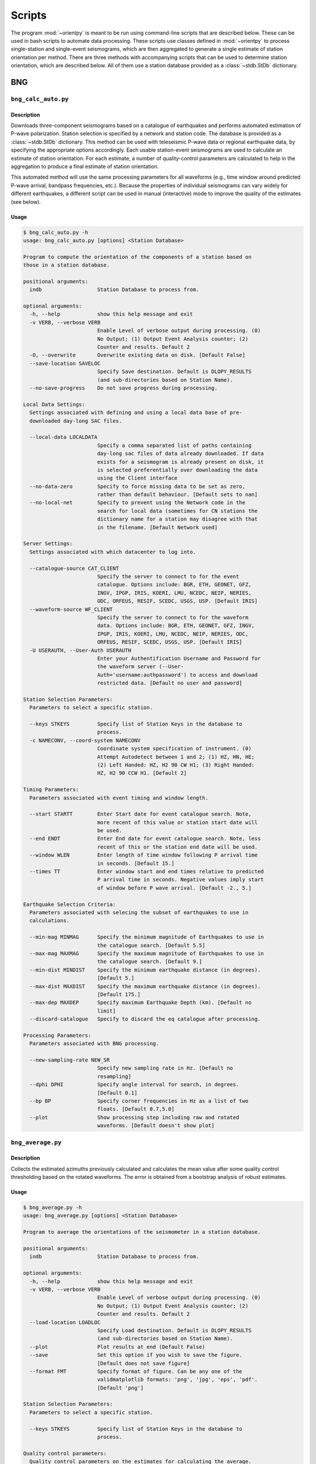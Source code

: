 Scripts
=======

The program :mod:`~orientpy` is meant to be run using command-line scripts that
are described below. These can be used in bash scripts to automate data processing. 
These scripts use classes defined in :mod:`~orientpy` to process single-station
and single-event seismograms, which are then aggregated to generate a single 
estimate of station orientation per method. There are three methods with accompanying
scripts that can be used to determine station orientation, which are described below. 
All of them use a station database provided as a :class:`~stdb.StDb` dictionary. 


BNG
+++

``bng_calc_auto.py``
********************

Description
-----------

Downloads three-component seismograms based on a catalogue of earthquakes 
and performs automated estimation of P-wave polarization. Station selection is 
specified by a network and station code. The database is provided as a 
:class:`~stdb.StDb` dictionary. This method can be used with teleseismic P-wave
data or regional earthquake data, by specifying the appropriate options accordingly.
Each usable station-event seismograms are used to calculate an estimate of station
orientation. For each estimate, a number of quality-control parameters are calculated
to help in the aggregation to produce a final estimate of station orientation.

This automated method will use the same processing parameters for all waveforms 
(e.g., time window around predicted P-wave arrival, bandpass frequencies, etc.).
Because the properties of individual seismograms can vary widely for different
earthquakes, a different script can be used in manual (interactive) mode to improve
the quality of the estimates (see below).

Usage
-----

.. code-block::

    $ bng_calc_auto.py -h
    usage: bng_calc_auto.py [options] <Station Database>

    Program to compute the orientation of the components of a station based on
    those in a station database.

    positional arguments:
      indb                  Station Database to process from.

    optional arguments:
      -h, --help            show this help message and exit
      -v VERB, --verbose VERB
                            Enable Level of verbose output during processing. (0)
                            No Output; (1) Output Event Analysis counter; (2)
                            Counter and results. Default 2
      -O, --overwrite       Overwrite existing data on disk. [Default False]
      --save-location SAVELOC
                            Specify Save destination. Default is DLOPY_RESULTS
                            (and sub-directories based on Station Name).
      --no-save-progress    Do not save progress during processing.

    Local Data Settings:
      Settings associated with defining and using a local data base of pre-
      downloaded day-long SAC files.

      --local-data LOCALDATA
                            Specify a comma separated list of paths containing
                            day-long sac files of data already downloaded. If data
                            exists for a seismogram is already present on disk, it
                            is selected preferentially over downloading the data
                            using the Client interface
      --no-data-zero        Specify to force missing data to be set as zero,
                            rather than default behaviour. [Default sets to nan]
      --no-local-net        Specify to prevent using the Network code in the
                            search for local data (sometimes for CN stations the
                            dictionary name for a station may disagree with that
                            in the filename. [Default Network used]

    Server Settings:
      Settings associated with which datacenter to log into.

      --catalogue-source CAT_CLIENT
                            Specify the server to connect to for the event
                            catalogue. Options include: BGR, ETH, GEONET, GFZ,
                            INGV, IPGP, IRIS, KOERI, LMU, NCEDC, NEIP, NERIES,
                            ODC, ORFEUS, RESIF, SCEDC, USGS, USP. [Default IRIS]
      --waveform-source WF_CLIENT
                            Specify the server to connect to for the waveform
                            data. Options include: BGR, ETH, GEONET, GFZ, INGV,
                            IPGP, IRIS, KOERI, LMU, NCEDC, NEIP, NERIES, ODC,
                            ORFEUS, RESIF, SCEDC, USGS, USP. [Default IRIS]
      -U USERAUTH, --User-Auth USERAUTH
                            Enter your Authentification Username and Password for
                            the waveform server (--User-
                            Auth='username:authpassword') to access and download
                            restricted data. [Default no user and password]

    Station Selection Parameters:
      Parameters to select a specific station.

      --keys STKEYS         Specify list of Station Keys in the database to
                            process.
      -c NAMECONV, --coord-system NAMECONV
                            Coordinate system specification of instrument. (0)
                            Attempt Autodetect between 1 and 2; (1) HZ, HN, HE;
                            (2) Left Handed: HZ, H2 90 CW H1; (3) Right Handed:
                            HZ, H2 90 CCW H1. [Default 2]

    Timing Parameters:
      Parameters associated with event timing and window length.

      --start STARTT        Enter Start date for event catalogue search. Note,
                            more recent of this value or station start date will
                            be used.
      --end ENDT            Enter End date for event catalogue search. Note, less
                            recent of this or the station end date will be used.
      --window WLEN         Enter length of time window following P arrival time
                            in seconds. [Default 15.]
      --times TT            Enter window start and end times relative to predicted
                            P arrival time in seconds. Negative values imply start
                            of window before P wave arrival. [Default -2., 5.]

    Earthquake Selection Criteria:
      Parameters associated with selecing the subset of earthquakes to use in
      calculations.

      --min-mag MINMAG      Specify the minimum magnitude of Earthquakes to use in
                            the catalogue search. [Default 5.5]
      --max-mag MAXMAG      Specify the maximum magnitude of Earthquakes to use in
                            the catalogue search. [Default 9.]
      --min-dist MINDIST    Specify the minimum earthquake distance (in degrees).
                            [Default 5.]
      --max-dist MAXDIST    Specify the maximum earthquake distance (in degrees).
                            [Default 175.]
      --max-dep MAXDEP      Specify maximum Earthquake Depth (km). [Default no
                            limit]
      --discard-catalogue   Specify to discard the eq catalogue after processing.

    Processing Parameters:
      Parameters associated with BNG processing.

      --new-sampling-rate NEW_SR
                            Specify new sampling rate in Hz. [Default no
                            resampling]
      --dphi DPHI           Specify angle interval for search, in degrees.
                            [Default 0.1]
      --bp BP               Specify corner frequencies in Hz as a list of two
                            floats. [Default 0.7,5.0]
      --plot                Show processing step including raw and rotated
                            waveforms. [Default doesn't show plot]


``bng_average.py``
******************

Description
-----------

Collects the estimated azimuths previously calculated and calculates the
mean value after some quality control thresholding based on the rotated 
waveforms. The error is obtained from a bootstrap analysis of robust estimates.

Usage
-----

.. code-block::

    $ bng_average.py -h
    usage: bng_average.py [options] <Station Database>

    Program to average the orientations of the seismometer in a station database.

    positional arguments:
      indb                  Station Database to process from.

    optional arguments:
      -h, --help            show this help message and exit
      -v VERB, --verbose VERB
                            Enable Level of verbose output during processing. (0)
                            No Output; (1) Output Event Analysis counter; (2)
                            Counter and results. Default 2
      --load-location LOADLOC
                            Specify Load destination. Default is DLOPY_RESULTS
                            (and sub-directories based on Station Name).
      --plot                Plot results at end (Default False)
      --save                Set this option if you wish to save the figure.
                            [Default does not save figure]
      --format FMT          Specify format of figure. Can be any one of the
                            validmatplotlib formats: 'png', 'jpg', 'eps', 'pdf'.
                            [Default 'png']

    Station Selection Parameters:
      Parameters to select a specific station.

      --keys STKEYS         Specify list of Station Keys in the database to
                            process.

    Quality control parameters:
      Quality control parameters on the estimates for calculating the average.

      --cc CC               Threshold for cross-correlation betwen vertical and
                            radial components. [Default 0.5]
      --snr SNR             Threshold for signal-to-noise ratio on vertical
                            component, in dB. [Default 5.]
      --TR TR               Threshold for transverse to radial ratio (1 - T/R).
                            [Default 0.5]
      --RZ RZ               Threshold for radial to vertical ratio (1 - R/Z).
                            [Default -1.]

DL
++

``dl_calc.py``
**************

Description
-----------

Downloads three-component seismograms based on a catalogue of earthquakes 
and performs automated estimation of Rayleigh-wave polarization at a number of
periods and for the direct and complementary globe-encircling path. Station 
selection is specified by a network and station code. The database is provided as 
a :class:`~stdb.StDb` dictionary. Each usable station-event seismograms are used 
to calculate an estimate of station orientation. For each estimate, the 
cross-correlation between the radial and Hilbert-transformed vertical components
is calculated and is used later in selecting which estimates are used in the final
estimate of station orientation.

Usage
-----

.. code-block::

    $ dl_calc.py -h
    usage: dl_calc.py [options] <Station Database>

    Program to compute the orientation of the components of a station based on
    those in a station database.

    positional arguments:
      indb                  Station Database to process from.

    optional arguments:
      -h, --help            show this help message and exit
      -v VERB, --verbose VERB
                            Enable Level of verbose output during processing. (0)
                            No Output; (1) Output Event Analysis counter; (2)
                            Counter and results. Default 2
      -O, --overwrite       Overwrite existing data on disk. [Default False]
      --save-location SAVELOC
                            Specify Save destination. Default is DLOPY_RESULTS
                            (and sub-directories based on Station Name).
      --no-save-progress    Do not save progress during processing.

    Local Data Settings:
      Settings associated with defining and using a local data base of pre-
      downloaded day-long SAC files.

      --local-data LOCALDATA
                            Specify a comma separated list of paths containing
                            day-long sac files of data already downloaded. If data
                            exists for a seismogram is already present on disk, it
                            is selected preferentially over downloading the data
                            using the Client interface
      --no-data-zero        Specify to force missing data to be set as zero,
                            rather than default behaviour. [Default sets to nan]
      --no-local-net        Specify to prevent using the Network code in the
                            search for local data (sometimes for CN stations the
                            dictionary name for a station may disagree with that
                            in the filename. [Default Network used]

    Server Settings:
      Settings associated with which datacenter to log into.

      --catalogue-source CAT_CLIENT
                            Specify the server to connect to for the event
                            catalogue. Options include: BGR, ETH, GEONET, GFZ,
                            INGV, IPGP, IRIS, KOERI, LMU, NCEDC, NEIP, NERIES,
                            ODC, ORFEUS, RESIF, SCEDC, USGS, USP. [Default IRIS]
      --waveform-source WF_CLIENT
                            Specify the server to connect to for the waveform
                            data. Options include: BGR, ETH, GEONET, GFZ, INGV,
                            IPGP, IRIS, KOERI, LMU, NCEDC, NEIP, NERIES, ODC,
                            ORFEUS, RESIF, SCEDC, USGS, USP. [Default IRIS]
      -U USERAUTH, --User-Auth USERAUTH
                            Enter your Authentification Username and Password for
                            the waveform server (--User-
                            Auth='username:authpassword') to access and download
                            restricted data. [Default no user and password]

    Station Selection Parameters:
      Parameters to select a specific station.

      --keys STKEYS         Specify list of Station Keys in the database to
                            process.
      -c NAMECONV, --coord-system NAMECONV
                            Coordinate system specification of instrument. (0)
                            Attempt Autodetect between 1 and 2; (1) HZ, HN, HE;
                            (2) Left Handed: HZ, H2 90 CW H1; (3) Right Handed:
                            HZ, H2 90 CCW H1. [Default 2]

    Timing Parameters:
      Parameters associated with event timing and window length.

      --start STARTT        Enter Start date for event catalogue search. Note,
                            more recent of this value or station start date will
                            be used.
      --end ENDT            Enter End date for event catalogue search. Note, less
                            recent of this or the station end date will be used.
      --window TWIN         Enter time window length in days. A non-zero value
                            will cause the results to repeat for each set of twin
                            days in the operating window, calculating the change
                            in orientation over time. [Default 0]

    Earthquake Selection Criteria:
      Parameters associated with selecing the subset of earthquakes to use in
      calculations.

      --min-mag MINMAG      Specify the minimum magnitude of Earthquakes to use in
                            the catalogue search. [Default 5.5]
      --min-dist MINDIST    Specify the minimum earthquake distance (in degrees).
                            [Default 5.]
      --max-dist MAXDIST    Specify the maximum earthquake distance (in degrees).
                            [Default 175.]
      --max-dep MAXDEP      Specify maximum Earthquake Depth (km). [Default 150.]
      --discard-catalogue   Specify to discard the eq catalogue after processing.

``dl_average.py``
*****************

Description
-----------

Collects the estimated azimuths previously calculated and calculates the
mean value after some quality control thresholding based on the rotated 
waveforms. The error is obtained from a bootstrap analysis of robust estimates.

Usage
-----

.. code-block::

    $ dl_average.py -h
    usage: dl_average.py [options] <Station Database>

    Program to average the orientations of the seismometer in a station database.

    positional arguments:
      indb                  Station Database to process from.

    optional arguments:
      -h, --help            show this help message and exit
      -v VERB, --verbose VERB
                            Enable Level of verbose output during processing. (0)
                            No Output; (1) Output Event Analysis counter; (2)
                            Counter and results. Default 2
      --load-location LOADLOC
                            Specify Load destination. Default is DLOPY_RESULTS
                            (and sub-directories based on Station Name).
      --plot                Plot results at end (Default False)
      --cc CC               Cross-correlation threshold for final estimate.
                            [Default 0.8]

    Station Selection Parameters:
      Parameters to select a specific station.

      --keys STKEYS         Specify list of Station Keys in the database to
                            process.
